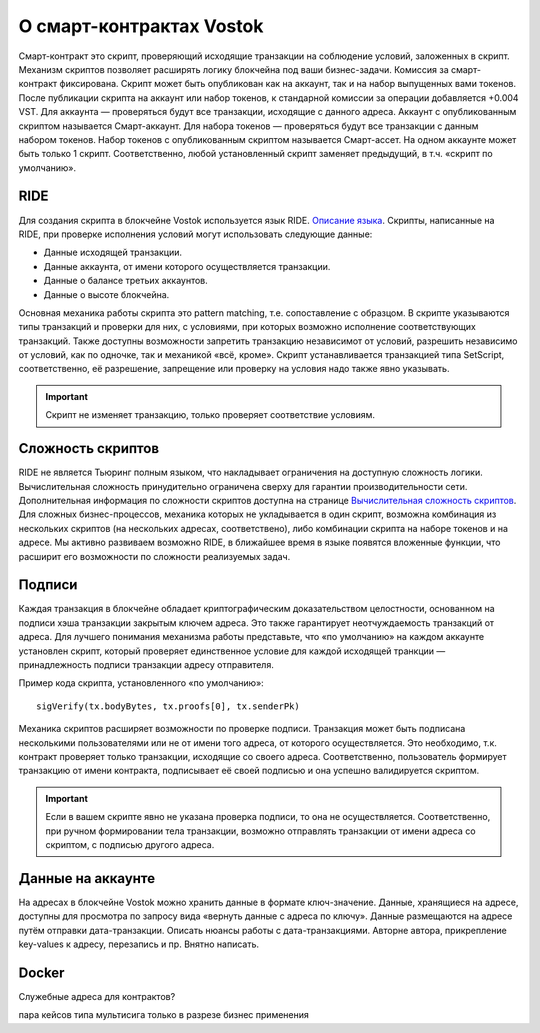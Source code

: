 О смарт-контрактах Vostok
========================================

Смарт-контракт это скрипт, проверяющий исходящие транзакции на соблюдение условий, заложенных в скрипт. Механизм скриптов позволяет расширять логику блокчейна под ваши бизнес-задачи.
Комиссия за смарт-контракт фиксирована. Скрипт может быть опубликован как на аккаунт, так и на набор выпущенных вами токенов. После публикации скрипта на аккаунт или набор токенов, к стандарной комиссии 
за операции добавляется +0.004 VST. 
Для аккаунта — проверяться будут все транзакции, исходящие с данного адреса. Аккаунт с опубликованным скриптом называется Смарт-аккаунт.
Для набора токенов — проверяться будут все транзакции с данным набором токенов. Набор токенов с опубликованным скриптом называется Смарт-ассет.
На одном аккаунте может быть только 1 скрипт. Соответственно, любой установленный скрипт заменяет предыдущий, в т.ч. «скрипт по умолчанию».

RIDE
~~~~~

Для создания скрипта в блокчейне Vostok используется язык RIDE. `Описание языка <https://docs.wavesplatform.com/en/technical-details/ride-language/language-description.html>`_.
Скрипты, написанные на RIDE, при проверке исполнения условий могут использовать следующие данные:

* Данные исходящей транзакции.
* Данные аккаунта, от имени которого осуществляется транзакции.
* Данные о балансе третьих аккаунтов.
* Данные о высоте блокчейна.

Основная механика работы скрипта это pattern matching, т.е. сопоставление с образцом. 
В скрипте указываются типы транзакций и проверки для них, с условиями, при которых возможно исполнение соответствующих транзакций. Также доступны возможности запретить транзакцию независимот от условий, 
разрешить независимо от условий, как по одночке, так и механикой «всё, кроме».
Скрипт устанавливается транзакцией типа SetScript, соответственно, её разрешение, запрещение или проверку на условия надо также явно указывать.

.. important:: Скрипт не изменяет транзакцию, только проверяет соответствие условиям.

Сложность скриптов
~~~~~~~~~~~~~~~~~~~~

RIDE не является Тьюринг полным языком, что накладывает ограничения на доступную сложность логики. Вычислительная сложность принудительно ограничена сверху для гарантии производительности сети.
Дополнительная информация по сложности скриптов доступна на странице `Вычислительная сложность скриптов <https://docs.wavesplatform.com/en/technical-details/waves-contracts-language-description/script-performance-tests.html>`_.
Для сложных бизнес-процессов, механика которых не укладывается в один скрипт, возможна комбинация из нескольких скриптов (на нескольких адресах, соответствено), либо комбинации скрипта на наборе токенов и на адресе.
Мы активно развиваем возможно RIDE, в ближайшее время в языке появятся вложенные функции, что расширит его возможности по сложности реализуемых задач.

Подписи
~~~~~~~

Каждая транзакция в блокчейне обладает криптографическим доказательством целостности, основанном на подписи хэша транзакции закрытым ключем адреса. Это также гарантирует неотчуждаемость транзакций от адреса.
Для лучшего понимания механизма работы представьте, что «по умолчанию» на каждом аккаунте установлен скрипт, который проверяет единственное условие для каждой исходящей транкции — принадлежность подписи транзакции адресу отправителя.

Пример кода скрипта, установленного «по умолчанию»::

    sigVerify(tx.bodyBytes, tx.proofs[0], tx.senderPk)

Механика скриптов расширяет возможности по проверке подписи. Транзакция может быть подписана несколькими пользователями или не от имени того адреса, от которого осуществляется. 
Это необходимо, т.к. контракт проверяет только транзакции, исходящие со своего адреса. Соответственно, пользователь формирует транзакцию от имени контракта, подписывает её своей подписью и она успешно валидируется скриптом.

.. important:: Если в вашем скрипте явно не указана проверка подписи, то она не осуществляется. Соответственно, при ручном формировании тела транзакции, возможно отправлять транзакции от имени адреса со скриптом, с подписью другого адреса.

Данные на аккаунте
~~~~~~~

На адресах в блокчейне Vostok можно хранить данные в формате ключ-значение. Данные, хранящиеся на адресе, доступны для просмотра по запросу вида «вернуть данные с адреса по ключу».
Данные размещаются на адресе путём отправки дата-транзакции. 
Описать нюансы работы с дата-транзакциями. Автор\не автора, прикрепление key-values к адресу, перезапись и пр. Внятно написать.


Docker
~~~~~


Служебные адреса для контрактов?

пара кейсов типа мультисига только в разрезе бизнес применения
